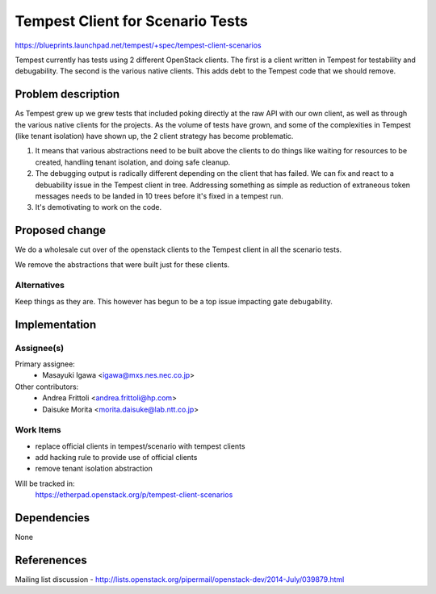 ..
 This work is licensed under a Creative Commons Attribution 3.0 Unported
 License.
 http://creativecommons.org/licenses/by/3.0/legalcode

=================================
Tempest Client for Scenario Tests
=================================

https://blueprints.launchpad.net/tempest/+spec/tempest-client-scenarios

Tempest currently has tests using 2 different OpenStack clients. The
first is a client written in Tempest for testability and
debugability. The second is the various native clients. This adds debt
to the Tempest code that we should remove.

Problem description
===================

As Tempest grew up we grew tests that included poking directly at the
raw API with our own client, as well as through the various native
clients for the projects. As the volume of tests have grown, and some
of the complexities in Tempest (like tenant isolation) have shown up,
the 2 client strategy has become problematic.

1. It means that various abstractions need to be built above the
   clients to do things like waiting for resources to be created,
   handling tenant isolation, and doing safe cleanup.
2. The debugging output is radically different depending on the client
   that has failed. We can fix and react to a debuability issue in the
   Tempest client in tree. Addressing something as simple as reduction
   of extraneous token messages needs to be landed in 10 trees before
   it's fixed in a tempest run.
3. It's demotivating to work on the code.


Proposed change
===============

We do a wholesale cut over of the openstack clients to the Tempest
client in all the scenario tests.

We remove the abstractions that were built just for these
clients.


Alternatives
------------

Keep things as they are. This however has begun to be a top issue
impacting gate debugability.


Implementation
==============

Assignee(s)
-----------

Primary assignee:
   * Masayuki Igawa <igawa@mxs.nes.nec.co.jp>

Other contributors:
   * Andrea Frittoli <andrea.frittoli@hp.com>
   * Daisuke Morita <morita.daisuke@lab.ntt.co.jp>

Work Items
----------

- replace official clients in tempest/scenario with tempest clients
- add hacking rule to provide use of official clients
- remove tenant isolation abstraction

Will be tracked in:
  https://etherpad.openstack.org/p/tempest-client-scenarios



Dependencies
============
None


Referenences
============
Mailing list discussion - http://lists.openstack.org/pipermail/openstack-dev/2014-July/039879.html
